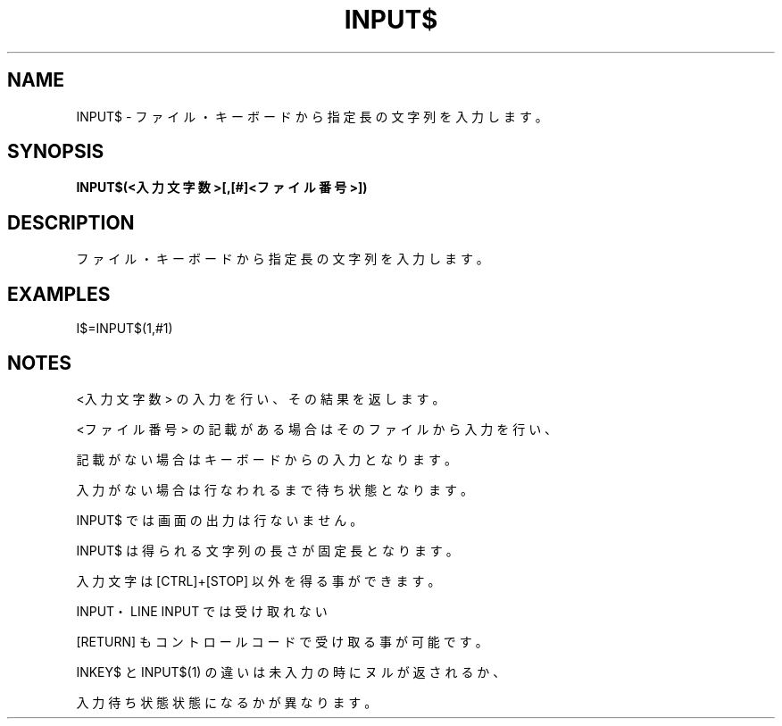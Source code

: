 .TH "INPUT$" "1" "2025-05-29" "MSX-BASIC" "User Commands"
.SH NAME
INPUT$ \- ファイル・キーボードから指定長の文字列を入力します。

.SH SYNOPSIS
.B INPUT$(<入力文字数>[,[#]<ファイル番号>])

.SH DESCRIPTION
.PP
ファイル・キーボードから指定長の文字列を入力します。

.SH EXAMPLES
.PP
I$=INPUT$(1,#1)

.SH NOTES
.PP
.PP
<入力文字数> の入力を行い、その結果を返します。
.PP
<ファイル番号> の記載がある場合はそのファイルから入力を行い、
.PP
記載がない場合はキーボードからの入力となります。
.PP
入力がない場合は行なわれるまで待ち状態となります。
.PP
INPUT$ では画面の出力は行ないません。
.PP
INPUT$ は得られる文字列の長さが固定長となります。
.PP
入力文字は [CTRL]+[STOP] 以外を得る事ができます。
.PP
INPUT・LINE INPUT では受け取れない
.PP
[RETURN] もコントロールコードで受け取る事が可能です。
.PP
INKEY$ と INPUT$(1) の違いは未入力の時にヌルが返されるか、
.PP
入力待ち状態状態になるかが異なります。